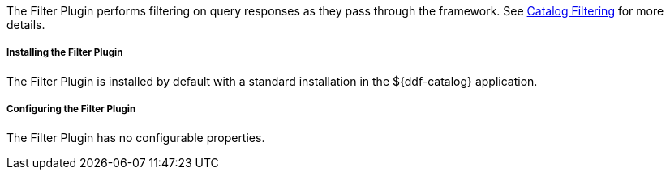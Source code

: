 :type: plugin
:status: published
:title: Filter Plugin
:link: _filter_plugin
:plugintypes: access
:summary: Performs filtering on query responses as they pass through the framework.

The Filter Plugin performs filtering on query responses as they pass through the framework.
See <<_catalog_filtering,Catalog Filtering>> for more details.

===== Installing the Filter Plugin

The Filter Plugin is installed by default with a standard installation in the ${ddf-catalog} application.

===== Configuring the Filter Plugin

The Filter Plugin has no configurable properties.
